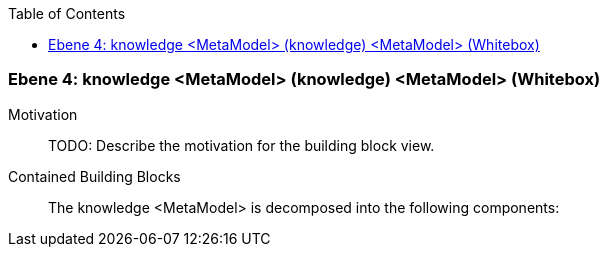 // Begin Protected Region [[meta-data]]

// End Protected Region   [[meta-data]]

:toc:

[#4a57056d-d579-11ee-903e-9f564e4de07e]
=== Ebene 4: knowledge <MetaModel> (knowledge) <MetaModel> (Whitebox)
Motivation::
// Begin Protected Region [[motivation]]
TODO: Describe the motivation for the building block view.
// End Protected Region   [[motivation]]

Contained Building Blocks::

The knowledge <MetaModel> is decomposed into the following components:


// Begin Protected Region [[4a57056d-d579-11ee-903e-9f564e4de07e,customText]]

// End Protected Region   [[4a57056d-d579-11ee-903e-9f564e4de07e,customText]]

// Actifsource ID=[803ac313-d64b-11ee-8014-c150876d6b6e,4a57056d-d579-11ee-903e-9f564e4de07e,FhDLD20lonTz3rFaGREyaIBJQ+o=]
